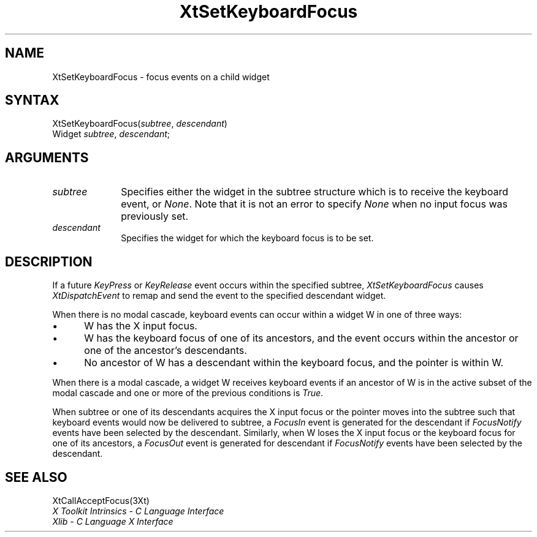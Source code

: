 .\" $Xorg: XtSetKFoc.man,v 1.3 2000/08/17 19:42:02 cpqbld Exp $
.\"
.\" Copyright 1993 X Consortium
.\"
.\" Permission is hereby granted, free of charge, to any person obtaining
.\" a copy of this software and associated documentation files (the
.\" "Software"), to deal in the Software without restriction, including
.\" without limitation the rights to use, copy, modify, merge, publish,
.\" distribute, sublicense, and/or sell copies of the Software, and to
.\" permit persons to whom the Software is furnished to do so, subject to
.\" the following conditions:
.\"
.\" The above copyright notice and this permission notice shall be
.\" included in all copies or substantial portions of the Software.
.\"
.\" THE SOFTWARE IS PROVIDED "AS IS", WITHOUT WARRANTY OF ANY KIND,
.\" EXPRESS OR IMPLIED, INCLUDING BUT NOT LIMITED TO THE WARRANTIES OF
.\" MERCHANTABILITY, FITNESS FOR A PARTICULAR PURPOSE AND NONINFRINGEMENT.
.\" IN NO EVENT SHALL THE X CONSORTIUM BE LIABLE FOR ANY CLAIM, DAMAGES OR
.\" OTHER LIABILITY, WHETHER IN AN ACTION OF CONTRACT, TORT OR OTHERWISE,
.\" ARISING FROM, OUT OF OR IN CONNECTION WITH THE SOFTWARE OR THE USE OR
.\" OTHER DEALINGS IN THE SOFTWARE.
.\"
.\" Except as contained in this notice, the name of the X Consortium shall
.\" not be used in advertising or otherwise to promote the sale, use or
.\" other dealings in this Software without prior written authorization
.\" from the X Consortium.
.\"
.\" $XFree86: xc/doc/man/Xt/XtSetKFoc.man,v 1.2 2001/01/27 18:20:29 dawes Exp $
.\"
.ds tk X Toolkit
.ds xT X Toolkit Intrinsics \- C Language Interface
.ds xI Intrinsics
.ds xW X Toolkit Athena Widgets \- C Language Interface
.ds xL Xlib \- C Language X Interface
.ds xC Inter-Client Communication Conventions Manual
.ds Rn 3
.ds Vn 2.2
.hw XtSet-Keyboard-Focus wid-get
.na
.de Ds
.nf
.\\$1D \\$2 \\$1
.ft 1
.ps \\n(PS
.\".if \\n(VS>=40 .vs \\n(VSu
.\".if \\n(VS<=39 .vs \\n(VSp
..
.de De
.ce 0
.if \\n(BD .DF
.nr BD 0
.in \\n(OIu
.if \\n(TM .ls 2
.sp \\n(DDu
.fi
..
.de FD
.LP
.KS
.TA .5i 3i
.ta .5i 3i
.nf
..
.de FN
.fi
.KE
.LP
..
.de IN		\" send an index entry to the stderr
..
.de C{
.KS
.nf
.D
.\"
.\"	choose appropriate monospace font
.\"	the imagen conditional, 480,
.\"	may be changed to L if LB is too
.\"	heavy for your eyes...
.\"
.ie "\\*(.T"480" .ft L
.el .ie "\\*(.T"300" .ft L
.el .ie "\\*(.T"202" .ft PO
.el .ie "\\*(.T"aps" .ft CW
.el .ft R
.ps \\n(PS
.ie \\n(VS>40 .vs \\n(VSu
.el .vs \\n(VSp
..
.de C}
.DE
.R
..
.de Pn
.ie t \\$1\fB\^\\$2\^\fR\\$3
.el \\$1\fI\^\\$2\^\fP\\$3
..
.de ZN
.ie t \fB\^\\$1\^\fR\\$2
.el \fI\^\\$1\^\fP\\$2
..
.de NT
.ne 7
.ds NO Note
.if \\n(.$>$1 .if !'\\$2'C' .ds NO \\$2
.if \\n(.$ .if !'\\$1'C' .ds NO \\$1
.ie n .sp
.el .sp 10p
.TB
.ce
\\*(NO
.ie n .sp
.el .sp 5p
.if '\\$1'C' .ce 99
.if '\\$2'C' .ce 99
.in +5n
.ll -5n
.R
..
.		\" Note End -- doug kraft 3/85
.de NE
.ce 0
.in -5n
.ll +5n
.ie n .sp
.el .sp 10p
..
.ny0
.TH XtSetKeyboardFocus 3Xt __xorgversion__ "XT FUNCTIONS"
.SH NAME
XtSetKeyboardFocus \- focus events on a child widget
.SH SYNTAX
XtSetKeyboardFocus(\fIsubtree\fP, \fIdescendant\fP)
.br
     Widget \fIsubtree\fP, \fIdescendant\fP;
.SH ARGUMENTS
.IP \fIsubtree\fP 1i
Specifies either the widget in the subtree structure which is to receive the 
keyboard event, or 
.ZN None .
Note that it is not an error to specify
.ZN None
when no input focus was previously set.
.ds Wi for which the keyboard focus is to be set
.IP \fIdescendant\fP 1i
Specifies the widget \*(Wi.
.SH DESCRIPTION
If a future 
.ZN KeyPress
or
.ZN KeyRelease 
event occurs within the specified subtree,
.ZN XtSetKeyboardFocus
causes
.ZN XtDispatchEvent
to remap and send the event to the specified descendant widget.
.LP
When there is no modal cascade,
keyboard events can occur within a widget W in one of three ways:
.IP \(bu 5
W has the X input focus.
.IP \(bu 5
W has the keyboard focus of one of its ancestors,
and the event occurs within the ancestor or one of the ancestor's descendants.
.IP \(bu 5
No ancestor of W has a descendant within the keyboard focus,
and the pointer is within W.
.LP
When there is a modal cascade,
a widget W receives keyboard events if an ancestor of W is in the active
subset of the modal cascade and one or more of the previous conditions is
.ZN True .
.LP
When subtree or one of its descendants acquires the X input focus
or the pointer moves into the subtree such that keyboard events would
now be delivered to subtree, a
.ZN FocusIn
event is generated for the descendant if
.ZN FocusNotify
events have been selected by the descendant.
Similarly, when W loses the X input focus
or the keyboard focus for one of its ancestors, a
.ZN FocusOut
event is generated for descendant if
.ZN FocusNotify
events have been selected by the descendant.
.SH "SEE ALSO"
XtCallAcceptFocus(3Xt)
.br
\fI\*(xT\fP
.br
\fI\*(xL\fP
